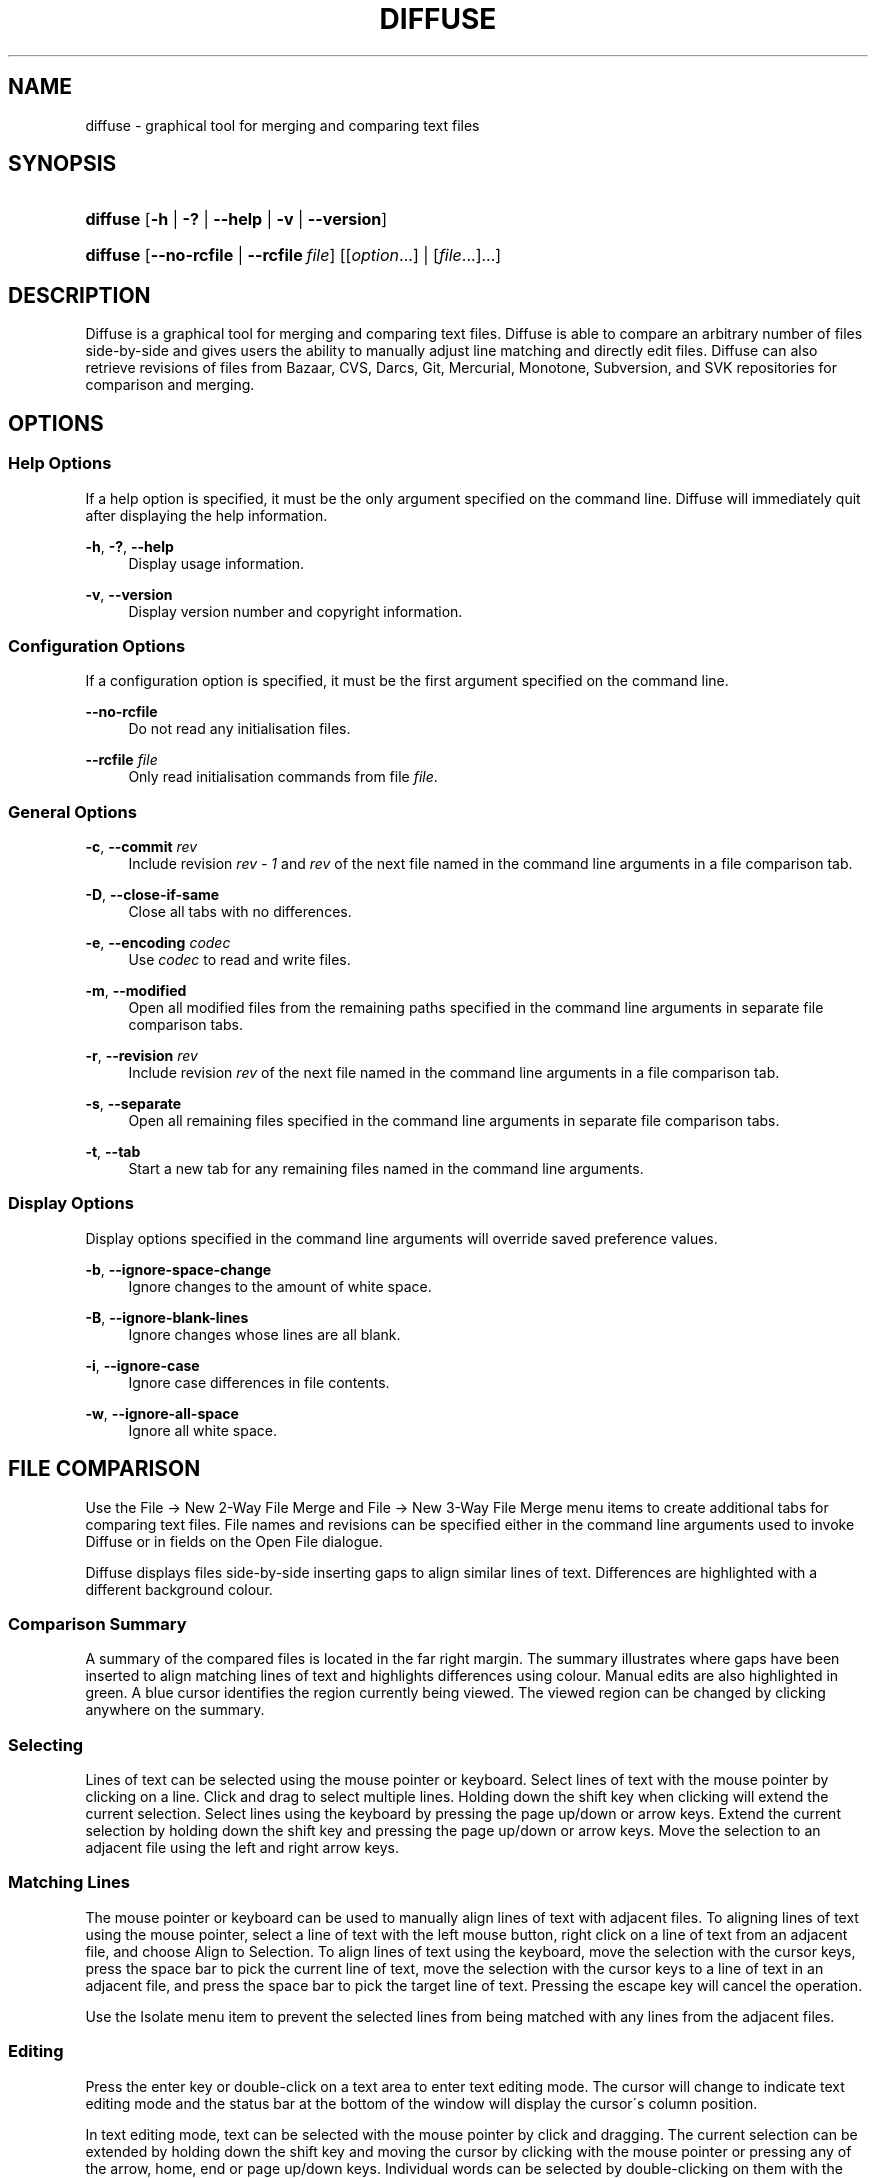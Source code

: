 .TH "DIFFUSE" "1" "2009\-03\-05" "diffuse 0\&.3\&.1" "Diffuse Manual"
.nh
.ad l
.SH "NAME"
diffuse \- graphical tool for merging and comparing text files
.SH "SYNOPSIS"
.HP 8
\fBdiffuse\fR [\fB\-h\fR | \fB\-?\fR | \fB\-\-help\fR | \fB\-v\fR | \fB\-\-version\fR]
.HP 8
\fBdiffuse\fR [\fB\-\-no\-rcfile\fR | \fB\-\-rcfile\ \fR\fB\fIfile\fR\fR] [[\fIoption\fR...] | [\fIfile\fR...]...]
.SH "DESCRIPTION"
.PP
Diffuse is a graphical tool for merging and comparing text files\&. Diffuse is able to compare an arbitrary number of files side\-by\-side and gives users the ability to manually adjust line matching and directly edit files\&. Diffuse can also retrieve revisions of files from Bazaar, CVS, Darcs, Git, Mercurial, Monotone, Subversion, and SVK repositories for comparison and merging\&.
.SH "OPTIONS"
.SS "Help Options"
.PP
If a help option is specified, it must be the only argument specified on the command line\&. Diffuse will immediately quit after displaying the help information\&.
.PP
\fB\-h\fR, \fB\-?\fR, \fB\-\-help\fR
.RS 4
Display usage information\&.
.RE
.PP
\fB\-v\fR, \fB\-\-version\fR
.RS 4
Display version number and copyright information\&.
.RE
.SS "Configuration Options"
.PP
If a configuration option is specified, it must be the first argument specified on the command line\&.
.PP
\fB\-\-no\-rcfile\fR
.RS 4
Do not read any initialisation files\&.
.RE
.PP
\fB\-\-rcfile \fR\fB\fIfile\fR\fR
.RS 4
Only read initialisation commands from file
\fIfile\fR\&.
.RE
.SS "General Options"
.PP
\fB\-c\fR, \fB\-\-commit\fR \fIrev\fR
.RS 4
Include revision
\fIrev \- 1\fR
and
\fIrev\fR
of the next file named in the command line arguments in a file comparison tab\&.
.RE
.PP
\fB\-D\fR, \fB\-\-close\-if\-same\fR
.RS 4
Close all tabs with no differences\&.
.RE
.PP
\fB\-e\fR, \fB\-\-encoding\fR \fIcodec\fR
.RS 4
Use
\fIcodec\fR
to read and write files\&.
.RE
.PP
\fB\-m\fR, \fB\-\-modified\fR
.RS 4
Open all modified files from the remaining paths specified in the command line arguments in separate file comparison tabs\&.
.RE
.PP
\fB\-r\fR, \fB\-\-revision\fR \fIrev\fR
.RS 4
Include revision
\fIrev\fR
of the next file named in the command line arguments in a file comparison tab\&.
.RE
.PP
\fB\-s\fR, \fB\-\-separate\fR
.RS 4
Open all remaining files specified in the command line arguments in separate file comparison tabs\&.
.RE
.PP
\fB\-t\fR, \fB\-\-tab\fR
.RS 4
Start a new tab for any remaining files named in the command line arguments\&.
.RE
.SS "Display Options"
.PP
Display options specified in the command line arguments will override saved preference values\&.
.PP
\fB\-b\fR, \fB\-\-ignore\-space\-change\fR
.RS 4
Ignore changes to the amount of white space\&.
.RE
.PP
\fB\-B\fR, \fB\-\-ignore\-blank\-lines\fR
.RS 4
Ignore changes whose lines are all blank\&.
.RE
.PP
\fB\-i\fR, \fB\-\-ignore\-case\fR
.RS 4
Ignore case differences in file contents\&.
.RE
.PP
\fB\-w\fR, \fB\-\-ignore\-all\-space\fR
.RS 4
Ignore all white space\&.
.RE
.SH "FILE COMPARISON"
.PP
Use the
File → New 2\-Way File Merge
and
File → New 3\-Way File Merge
menu items to create additional tabs for comparing text files\&. File names and revisions can be specified either in the command line arguments used to invoke Diffuse or in fields on the Open File dialogue\&.
.PP
Diffuse displays files side\-by\-side inserting gaps to align similar lines of text\&. Differences are highlighted with a different background colour\&.
.SS "Comparison Summary"
.PP
A summary of the compared files is located in the far right margin\&. The summary illustrates where gaps have been inserted to align matching lines of text and highlights differences using colour\&. Manual edits are also highlighted in green\&. A blue cursor identifies the region currently being viewed\&. The viewed region can be changed by clicking anywhere on the summary\&.
.SS "Selecting"
.PP
Lines of text can be selected using the mouse pointer or keyboard\&. Select lines of text with the mouse pointer by clicking on a line\&. Click and drag to select multiple lines\&. Holding down the shift key when clicking will extend the current selection\&. Select lines using the keyboard by pressing the page up/down or arrow keys\&. Extend the current selection by holding down the shift key and pressing the page up/down or arrow keys\&. Move the selection to an adjacent file using the left and right arrow keys\&.
.SS "Matching Lines"
.PP
The mouse pointer or keyboard can be used to manually align lines of text with adjacent files\&. To aligning lines of text using the mouse pointer, select a line of text with the left mouse button, right click on a line of text from an adjacent file, and choose
Align to Selection\&. To align lines of text using the keyboard, move the selection with the cursor keys, press the space bar to pick the current line of text, move the selection with the cursor keys to a line of text in an adjacent file, and press the space bar to pick the target line of text\&. Pressing the escape key will cancel the operation\&.
.PP
Use the
Isolate
menu item to prevent the selected lines from being matched with any lines from the adjacent files\&.
.SS "Editing"
.PP
Press the enter key or double\-click on a text area to enter text editing mode\&. The cursor will change to indicate text editing mode and the status bar at the bottom of the window will display the cursor\'s column position\&.
.PP
In text editing mode, text can be selected with the mouse pointer by click and dragging\&. The current selection can be extended by holding down the shift key and moving the cursor by clicking with the mouse pointer or pressing any of the arrow, home, end or page up/down keys\&. Individual words can be selected by double\-clicking on them with the mouse pointer\&. Whole lines can be selected by triple\-clicking on them with the mouse pointer\&.
.PP
Modify text by typing on the keyword\&. Modified lines will be highlighted in green\&. Use the
Undo
and
Redo
menu items to undo and redo the previously preformed operations\&.
.PP
Press the escape key or click on another file\'s text area using the left mouse button to leave editing mode\&.
.SS "Merging"
.PP
Use the difference buttons or menu items to navigate between blocks of differences within a file\&. When navigating, Diffuse will move the selection to the next continuous set of lines with differences or edits\&.
.PP
Use the merge buttons or menu items to copy blocks of text into the selected range of lines\&. The
Undo
and
Redo
menu items can be used to undo and redo the previously preformed operations\&. All changes to a set of lines can be reverted using the
Clear Edits
menu item regardless of the order the edits were performed\&.
.SH "RESOURCES"
.PP
When Diffuse is started, it will read commands from the system wide initialisation file
\fI/etc/diffuserc\fR
(\fI%INSTALL_DIR%\ediffuserc\fR
on Microsoft Windows) and then the personal initialisation file
\fI~/\&.diffuse/diffuserc\fR
(\fI%HOME%\e\&.diffuse\ediffuserc\fR
on Microsoft Windows)\&. This behaviour can be changed with the
\fB\-\-no\-rcfile\fR
and
\fB\-\-rcfile\fR
configuration options\&. A Bourne shell\-like lexical analyser is used to parse initialisation commands\&. Comments and special characters can be embedded using the same style of escaping used in Bourne shell scripts\&.
.SS "General"
.PP
\fBimport \fR\fB\fIfile\fR\fR
.RS 4
Processes initialisation commands from
\fIfile\fR\&. Initialisation files will only be processed once\&.
.RE
.SS "Key Bindings"
.PP
\fBkeybinding \fR\fB\fIcontext\fR\fR\fB \fR\fB\fIaction\fR\fR\fB \fR\fB\fIkey_combination\fR\fR
.RS 4
Binds a key combination to
\fIaction\fR
when used in
\fIcontext\fR\&. Specify
Shift
and
Control
modifiers by prepending
\fBShift+\fR
and
\fBCtrl+\fR
to
\fIkey_combination\fR
respectively\&. Keys normally modified by the
Shift
key should be specified using their modified value if
\fIkey_combination\fR
involves the
Shift
key\&. For example,
\fBCtrl+g\fR
and
\fBShift+Ctrl+G\fR\&. Remove bindings for
\fIkey_combination\fR
by specifying
\fBNone\fR
for the
\fIaction\fR\&.
.RE
.sp
.it 1 an-trap
.nr an-no-space-flag 1
.nr an-break-flag 1
.br
Menu Item Key Bindings
.RS
.PP
Use
\fBmenu\fR
for the
\fIcontext\fR
to define key bindings for menu items\&. The following values are valid for
\fIaction\fR:
.PP
\fBopen_file\fR
.RS 4
File → Open File\&.\&.\&.
menu item
.sp
Default: Ctrl+o
.RE
.PP
\fBopen_file_in_new_tab\fR
.RS 4
File → Open File In New Tab\&.\&.\&.
menu item
.sp
Default: Shift+Ctrl+O
.RE
.PP
\fBreload_file\fR
.RS 4
File → Reload File
menu item
.sp
Default: Shift+Ctrl+R
.RE
.PP
\fBsave_file\fR
.RS 4
File → Save File
menu item
.sp
Default: Ctrl+s
.RE
.PP
\fBsave_file_as\fR
.RS 4
File → Save File As\&.\&.\&.
menu item
.sp
Default: Shift+Ctrl+A
.RE
.PP
\fBsave_all\fR
.RS 4
File → Save All
menu item
.sp
Default: Shift+Ctrl+S
.RE
.PP
\fBnew_2_way_file_merge\fR
.RS 4
File → New 2\-Way File Merge
menu item
.sp
Default: Ctrl+2
.RE
.PP
\fBnew_3_way_file_merge\fR
.RS 4
File → New 3\-Way File Merge
menu item
.sp
Default: Ctrl+3
.RE
.PP
\fBquit\fR
.RS 4
File → Quit
menu item
.sp
Default: Ctrl+q
.RE
.PP
\fBundo\fR
.RS 4
Edit → Undo
menu item
.sp
Default: Ctrl+z
.RE
.PP
\fBredo\fR
.RS 4
Edit → Redo
menu item
.sp
Default: Shift+Ctrl+Z
.RE
.PP
\fBcut\fR
.RS 4
Edit → Cut
menu item
.sp
Default: Ctrl+x
.RE
.PP
\fBcopy\fR
.RS 4
Edit → Copy
menu item
.sp
Default: Ctrl+c
.RE
.PP
\fBpaste\fR
.RS 4
Edit → Paste
menu item
.sp
Default: Ctrl+v
.RE
.PP
\fBselect_all\fR
.RS 4
Edit → Select All
menu item
.sp
Default: Ctrl+a
.RE
.PP
\fBfind\fR
.RS 4
Edit → Find\&.\&.\&.
menu item
.sp
Default: Ctrl+f
.RE
.PP
\fBfind_next\fR
.RS 4
Edit → Find Next
menu item
.sp
Default: Ctrl+g
.RE
.PP
\fBfind_previous\fR
.RS 4
Edit → Find Previous
menu item
.sp
Default: Shift+Ctrl+G
.RE
.PP
\fBgo_to_line\fR
.RS 4
Edit → Go To Line\&.\&.\&.
menu item
.sp
Default: Shift+Ctrl+L
.RE
.PP
\fBdecrease_indenting\fR
.RS 4
Edit → Decrease Indenting
menu item
.sp
Default: Shift+Ctrl+<
.RE
.PP
\fBincrease_indenting\fR
.RS 4
Edit → Increase Indenting
menu item
.sp
Default: Shift+Ctrl+>
.RE
.PP
\fBconvert_to_dos\fR
.RS 4
Edit → Convert to DOS Format
menu item
.sp
Default: Shift+Ctrl+E
.RE
.PP
\fBconvert_to_unix\fR
.RS 4
Edit → Convert to Unix Format
menu item
.sp
Default: Ctrl+e
.RE
.PP
\fBno_syntax_highlighting\fR
.RS 4
View → Syntax Highlighting → None
menu item
.sp
Default: None
.RE
.PP
\fBsyntax_highlighting_\fR\fB\fIsyntax\fR\fR
.RS 4
View → Syntax Highlighting → \fIsyntax\fR
menu item
.sp
Default: None
.RE
.PP
\fBprevious_tab\fR
.RS 4
View → Previous Tab
menu item
.sp
Default: Ctrl+Page_Up
.RE
.PP
\fBnext_tab\fR
.RS 4
View → Next Tab
menu item
.sp
Default: Ctrl+Page_Down
.RE
.PP
\fBclose_tab\fR
.RS 4
View → Close Tab
menu item
.sp
Default: Ctrl+w
.RE
.PP
\fBshift_pane_left\fR
.RS 4
shift the currently selected pane to the left
.sp
Default: Shift+Ctrl+Left
.RE
.PP
\fBshift_pane_right\fR
.RS 4
shift the currently selected pane to the right
.sp
Default: Shift+Ctrl+Right
.RE
.PP
\fBpreferences\fR
.RS 4
View → Preferences
menu item
.sp
Default: Ctrl+p
.RE
.PP
\fBrealign_all\fR
.RS 4
Merge → Realign All
menu item
.sp
Default: Ctrl+l
.RE
.PP
\fBfirst_difference\fR
.RS 4
Merge → First Difference
menu item
.sp
Default: Shift+Ctrl+Up
.RE
.PP
\fBprevious_difference\fR
.RS 4
Merge → Previous Difference
menu item
.sp
Default: Ctrl+Up
.RE
.PP
\fBnext_difference\fR
.RS 4
Merge → Next Difference
menu item
.sp
Default: Ctrl+Down
.RE
.PP
\fBlast_difference\fR
.RS 4
Merge → Last Difference
menu item
.sp
Default: Shift+Ctrl+Down
.RE
.PP
\fBclear_edits\fR
.RS 4
Merge → Clear Edits
menu item
.sp
Default: Ctrl+r
.RE
.PP
\fBmerge_from_left\fR
.RS 4
Merge → Merge From Left
menu item
.sp
Default: Ctrl+Left
.RE
.PP
\fBmerge_from_right\fR
.RS 4
Merge → Merge From Right
menu item
.sp
Default: Ctrl+Right
.RE
.PP
\fBmerge_from_left_then_right\fR
.RS 4
Merge → Merge From Left Then Right
menu item
.sp
Default: Ctrl+m
.RE
.PP
\fBmerge_from_right_then_left\fR
.RS 4
Merge → Merge From Right Then Left
menu item
.sp
Default: Shift+Ctrl+M
.RE
.PP
\fBisolate\fR
.RS 4
Merge → Isolate
menu item
.sp
Default: Ctrl+i
.RE
.PP
\fBhelp_contents\fR
.RS 4
Help → Help Contents
menu item
.sp
Default: F1
.RE
.PP
\fBabout\fR
.RS 4
Help → About
menu item
.sp
Default: None
.RE
.RE
.sp
.it 1 an-trap
.nr an-no-space-flag 1
.nr an-break-flag 1
.br
Line Editing Mode Key Bindings
.RS
.PP
Use
\fBline_mode\fR
for the
\fIcontext\fR
to define key bindings for line editing mode\&. The following values are valid for
\fIaction\fR:
.PP
\fBenter_align_mode\fR
.RS 4
enter alignment editing mode
.sp
Default: space
.RE
.PP
\fBenter_character_mode\fR
.RS 4
enter character editing mode
.sp
Default: Return, KP_Enter
.RE
.PP
\fBfirst_line\fR
.RS 4
move cursor to the first line
.sp
Defaults: Home, g
.RE
.PP
\fBextend_first_line\fR
.RS 4
move cursor to the first line, extending the selection
.sp
Default: Shift+Home
.RE
.PP
\fBlast_line\fR
.RS 4
move cursor to the last line
.sp
Defaults: End, Shift+G
.RE
.PP
\fBextend_last_line\fR
.RS 4
move cursor to the last line, extending the selection
.sp
Default: Shift+End
.RE
.PP
\fBup\fR
.RS 4
move cursor up one line
.sp
Defaults: Up, k
.RE
.PP
\fBextend_up\fR
.RS 4
move cursor up one line, extending the selection
.sp
Defaults: Shift+Up, Shift+K
.RE
.PP
\fBdown\fR
.RS 4
move cursor down one line
.sp
Defaults: Down, j
.RE
.PP
\fBextend_down\fR
.RS 4
move cursor down one line, extending the selection
.sp
Defaults: Shift+Down, Shift+J
.RE
.PP
\fBleft\fR
.RS 4
move cursor left one file
.sp
Defaults: Left, h
.RE
.PP
\fBextend_left\fR
.RS 4
move cursor left one file, extending the selection
.sp
Default: Shift+Left
.RE
.PP
\fBright\fR
.RS 4
move cursor right one file
.sp
Defaults: Right, l
.RE
.PP
\fBextend_right\fR
.RS 4
move cursor right one file, extending the selection
.sp
Default: Shift+Right
.RE
.PP
\fBpage_up\fR
.RS 4
move cursor up one page
.sp
Defaults: Page_Up, Ctrl+u
.RE
.PP
\fBextend_page_up\fR
.RS 4
move cursor up one page, extending the selection
.sp
Defaults: Shift+Page_Up, Shift+Ctrl+u
.RE
.PP
\fBpage_down\fR
.RS 4
move cursor down one page
.sp
Defaults: Page_Down, Ctrl+d
.RE
.PP
\fBextend_page_down\fR
.RS 4
move cursor down one page, extending the selection
.sp
Defaults: Shift+Page_Down, Shift+Ctrl+d
.RE
.PP
\fBdelete_text\fR
.RS 4
delete the selected text
.sp
Defaults: BackSpace, Delete, x
.RE
.PP
\fBfirst_difference\fR
.RS 4
select the first difference
.sp
Defaults: Ctrl+Home, Shift+P
.RE
.PP
\fBprevious_difference\fR
.RS 4
select the previous difference
.sp
Default: p
.RE
.PP
\fBnext_difference\fR
.RS 4
select the next difference
.sp
Default: n
.RE
.PP
\fBlast_difference\fR
.RS 4
select the last difference
.sp
Defaults: Ctrl+End, Shift+N
.RE
.PP
\fBclear_edits\fR
.RS 4
clear all edits from the selected lines
.sp
Default: r
.RE
.PP
\fBmerge_from_left\fR
.RS 4
merge lines from file on the left
.sp
Default: Shift+H
.RE
.PP
\fBmerge_from_right\fR
.RS 4
merge lines from file on the right
.sp
Default: Shift+L
.RE
.PP
\fBmerge_from_left_then_right\fR
.RS 4
merge lines from file on the left then file on the right
.sp
Default: m
.RE
.PP
\fBmerge_from_right_then_left\fR
.RS 4
merge lines from file on the right then file on the left
.sp
Default: Shift+M
.RE
.PP
\fBisolate\fR
.RS 4
isolate the selected lines
.sp
Default: i
.RE
.RE
.sp
.it 1 an-trap
.nr an-no-space-flag 1
.nr an-break-flag 1
.br
Alignment Editing Mode Key Bindings
.RS
.PP
Use
\fBalign_mode\fR
for the
\fIcontext\fR
to define key bindings for alignment editing mode\&. The following values are valid for
\fIaction\fR:
.PP
\fBenter_line_mode\fR
.RS 4
enter line editing mode
.sp
Default: Escape
.RE
.PP
\fBenter_character_mode\fR
.RS 4
enter character editing mode
.sp
Default: Return, KP_Enter
.RE
.PP
\fBfirst_line\fR
.RS 4
move cursor to the first line
.sp
Default: g
.RE
.PP
\fBlast_line\fR
.RS 4
move cursor to the last line
.sp
Default: Shift+G
.RE
.PP
\fBup\fR
.RS 4
move cursor up one line
.sp
Defaults: Up, k
.RE
.PP
\fBdown\fR
.RS 4
move cursor down one line
.sp
Defaults: Down, j
.RE
.PP
\fBleft\fR
.RS 4
move cursor left one file
.sp
Defaults: Left, h
.RE
.PP
\fBright\fR
.RS 4
move cursor right one file
.sp
Defaults: Right, l
.RE
.PP
\fBpage_up\fR
.RS 4
move cursor up one page
.sp
Defaults: Page_Up, Ctrl+u
.RE
.PP
\fBpage_down\fR
.RS 4
move cursor down one page
.sp
Defaults: Page_Down, Ctrl+d
.RE
.PP
\fBalign\fR
.RS 4
align the selected line to the cursor position
.sp
Default: space
.RE
.RE
.sp
.it 1 an-trap
.nr an-no-space-flag 1
.nr an-break-flag 1
.br
Character Editing Mode Key Bindings
.RS
.PP
Use
\fBcharacter_mode\fR
for the
\fIcontext\fR
to define key bindings for character editing mode\&. The following values are valid for
\fIaction\fR:
.PP
\fBenter_line_mode\fR
.RS 4
enter line editing mode
.sp
Default: Escape
.RE
.RE
.SS "Strings"
.PP
\fBstring \fR\fB\fIname\fR\fR\fB \fR\fB\fIvalue\fR\fR
.RS 4
Declares a string resource called
\fIname\fR
with value
\fIvalue\fR\&.
.RE
.sp
.it 1 an-trap
.nr an-no-space-flag 1
.nr an-break-flag 1
.br
Used String Resources
.RS
.PP
The following string resources are used by Diffuse:
.PP
\fBcharacter_classes\fR
.RS 4
describes mapping used to identify characters of a similar class for selection when double\-clicking
.sp
This resource is a series of
\fIrange\fR:\fIvalue\fR
pairs\&. The
\fIrange\fR
is either a single number or
\fIlow\fR\-\fIhigh\fR
corresponding to the code for the character or characters to be set\&. Neighbouring characters that map to the same
\fIvalue\fR
will be selected as a group when double\-clicking on a word\&.
.RE
.PP
\fBdifference_colours\fR
.RS 4
a list of colour resources used to indicate differences
.RE
.PP
\fBhelp_browser\fR
.RS 4
executable used to browse help documentation
.RE
.PP
\fBhelp_file\fR
.RS 4
path to the help document
.RE
.PP
\fBhelp_url\fR
.RS 4
URL of the on\-line help document
.RE
.PP
\fBicon\fR
.RS 4
icon for the about dialogue and window manager decoration
.RE
.RE
.SS "Colours"
.PP
\fB[ colour | color ] \fR\fB\fIname\fR\fR\fB \fR\fB\fIred\fR\fR\fB \fR\fB\fIgreen\fR\fR\fB \fR\fB\fIblue\fR\fR
.RS 4
Declares a colour resource called
\fIname\fR\&. Individual colour components should be expressed as a value between 0 and 1\&.
.RE
.sp
.it 1 an-trap
.nr an-no-space-flag 1
.nr an-break-flag 1
.br
Used Colour Resources
.RS
.PP
The following colour resources are used by Diffuse:
.PP
\fBalign\fR
.RS 4
colour used to indicate a line picked for manual alignment
.RE
.PP
\fBchar_selection\fR
.RS 4
colour used to indicate selected characters
.RE
.PP
\fBcursor\fR
.RS 4
colour used for the cursor
.RE
.PP
\fBdifference_1\fR
.RS 4
colour used to identify differences between the first pair of files
.RE
.PP
\fBdifference_2\fR
.RS 4
colour used to identify differences between the second pair of files
.RE
.PP
\fBdifference_3\fR
.RS 4
colour used to identify differences between the third pair of files
.RE
.PP
\fBhatch\fR
.RS 4
colour used for indicating alignment gaps
.RE
.PP
\fBline_number\fR
.RS 4
colour used for line numbers
.RE
.PP
\fBline_number_background\fR
.RS 4
background colour for the line number area
.RE
.PP
\fBline_selection\fR
.RS 4
colour used to indicate selected lines
.RE
.PP
\fBmap_background\fR
.RS 4
background colour for the map area
.RE
.PP
\fBmodified\fR
.RS 4
colour used to indicate modified lines
.RE
.PP
\fBtext\fR
.RS 4
regular text colour
.RE
.PP
\fBtext_background\fR
.RS 4
background colour for the text area
.RE
.RE
.SS "Floating Point Values"
.PP
\fBfloat \fR\fB\fIname\fR\fR\fB \fR\fB\fIvalue\fR\fR
.RS 4
Declares a floating point resource called
\fIname\fR
with value
\fIvalue\fR\&.
.RE
.sp
.it 1 an-trap
.nr an-no-space-flag 1
.nr an-break-flag 1
.br
Used Floating Point Resources
.RS
.PP
The following floating point resources are used by Diffuse:
.PP
\fBalign_alpha\fR
.RS 4
alpha value used when compositing the manual alignment colour
.RE
.PP
\fBchar_difference_alpha\fR
.RS 4
alpha value used when compositing character difference colours
.RE
.PP
\fBchar_selection_alpha\fR
.RS 4
alpha value used when compositing the character selection colour
.RE
.PP
\fBline_difference_alpha\fR
.RS 4
alpha value used when compositing line difference colours
.RE
.PP
\fBline_selection_alpha\fR
.RS 4
alpha value used when compositing the line selection colour
.RE
.PP
\fBmodified_alpha\fR
.RS 4
alpha value used when compositing the modified line colour
.RE
.RE
.SS "Syntax Highlighting"
.PP
\fBsyntax \fR\fB\fIname\fR\fR\fB \fR\fB[\fIinitial_state\fR \fIdefault_tag\fR]\fR
.RS 4
Declares a new syntax style called
\fIname\fR\&. Syntax highlighting uses a simple state machine that transitions between states when certain patterns are matched\&. The initial state for the state machine will be
\fIinitial_state\fR\&. All characters not matched by a pattern will be tagged as
\fIdefault_tag\fR
for highlighting\&. The syntax style called
\fIname\fR
can be removed by omitting
\fIinitial_state\fR
and
\fIdefault_tag\fR\&.
.RE
.PP
\fBsyntax_files \fR\fB\fIname\fR\fR\fB \fR\fB[\fIpattern\fR]\fR
.RS 4
Specifies that files with a name matching
\fIpattern\fR
should be highlighted using the syntax style called
\fIname\fR\&. Patterns used to match files for use with the syntax style called
\fIname\fR
can be removed by omitting
\fIpattern\fR\&.
.RE
.PP
\fBsyntax_pattern \fR\fB\fIname\fR\fR\fB \fR\fB\fIinitial_state\fR\fR\fB \fR\fB\fIfinal_state\fR\fR\fB \fR\fB\fItag\fR\fR\fB \fR\fB\fIpattern\fR\fR\fB \fR\fB[ignorecase]\fR\fB \fR
.RS 4
Adds a pattern to the previously declared syntax style\&. The pattern will only be used to match characters if the state machine is in the state
\fIinitial_state\fR\&. The state machine will transition to
\fIfinal_state\fR
if the pattern defined by
\fIpattern\fR
is matched\&. Case insensitive pattern matching will be used if
\fBignorecase\fR
is specified\&. All characters matched by the pattern will be tagged as
\fItag\fR
for highlighting\&.
.RE
.SH "FILES"
.PP
The following files are used by Diffuse:
.PP
\fI/etc/diffuserc\fR
.RS 4
system wide initialisations (\fI%INSTALL_DIR%\ediffuserc\fR
on Microsoft Windows)
.RE
.PP
\fI/usr/share/diffuse/syntax/*\&.syntax\fR
.RS 4
syntax files for various languages (\fI%INSTALL_DIR%\esyntax\e*\&.syntax\fR
on Microsoft Windows)
.RE
.PP
\fI~/\&.diffuse/config\fR
.RS 4
data persistent across sessions (\fI%HOME%\e\&.diffuse\econfig\fR
on Microsoft Windows)
.RE
.PP
\fI~/\&.diffuse/diffuserc\fR
.RS 4
your initialisations (\fI%HOME%\e\&.diffuse\ediffuserc\fR
on Microsoft Windows)
.RE
.PP
\fI~/\&.diffuse/prefs\fR
.RS 4
your saved preferences (\fI%HOME%\e\&.diffuse\eprefs\fR
on Microsoft Windows)
.RE
.SH "AUTHOR"
.PP
Diffuse was written by Derrick Moser
<derrick_moser@yahoo\&.com>\&.
.SH "COPYRIGHT"
.PP
\(co 2006\-2009 Derrick Moser\&. All Rights Reserved\&.
.PP
Diffuse is free software; you may redistribute it and/or modify it under the terms of the
GNU General Public License
as published by the Free Software Foundation; either version 2 of the licence, or (at your option) any later version\&.

